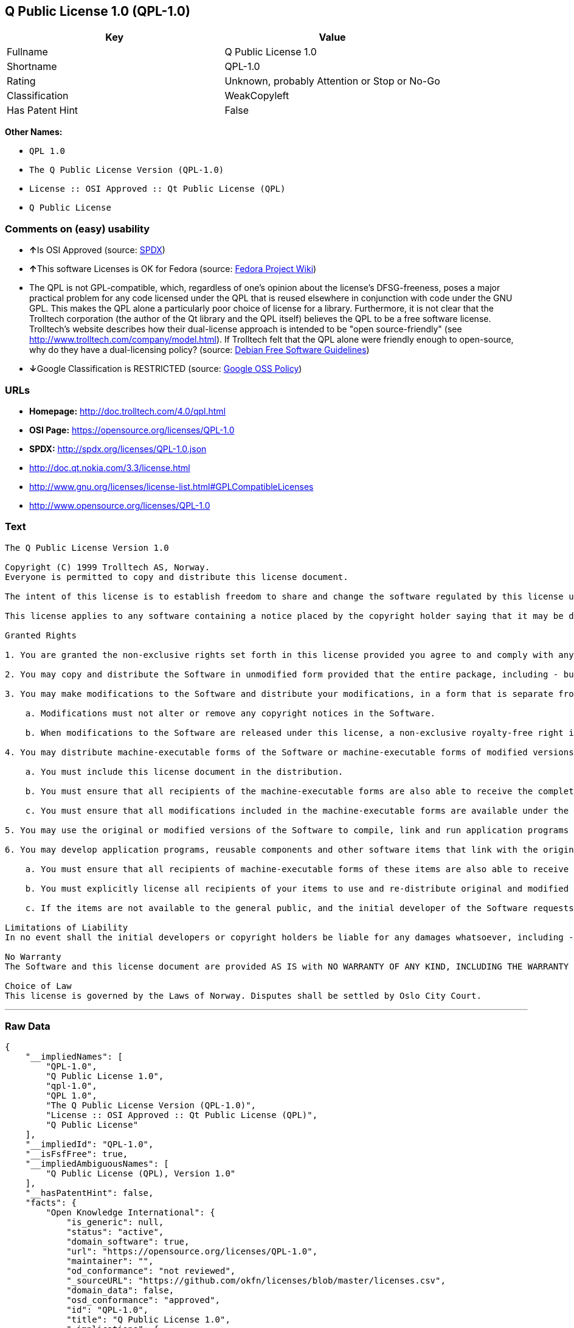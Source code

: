 == Q Public License 1.0 (QPL-1.0)

[cols=",",options="header",]
|====================================================
|Key |Value
|Fullname |Q Public License 1.0
|Shortname |QPL-1.0
|Rating |Unknown, probably Attention or Stop or No-Go
|Classification |WeakCopyleft
|Has Patent Hint |False
|====================================================

*Other Names:*

* `QPL 1.0`
* `The Q Public License Version (QPL-1.0)`
* `License :: OSI Approved :: Qt Public License (QPL)`
* `Q Public License`

=== Comments on (easy) usability

* **↑**Is OSI Approved (source:
https://spdx.org/licenses/QPL-1.0.html[SPDX])
* **↑**This software Licenses is OK for Fedora (source:
https://fedoraproject.org/wiki/Licensing:Main?rd=Licensing[Fedora
Project Wiki])
* The QPL is not GPL-compatible, which, regardless of one's opinion
about the license's DFSG-freeness, poses a major practical problem for
any code licensed under the QPL that is reused elsewhere in conjunction
with code under the GNU GPL. This makes the QPL alone a particularly
poor choice of license for a library. Furthermore, it is not clear that
the Trolltech corporation (the author of the Qt library and the QPL
itself) believes the QPL to be a free software license. Trolltech's
website describes how their dual-license approach is intended to be
"open source-friendly" (see
http://www.trolltech.com/company/model.html). If Trolltech felt that the
QPL alone were friendly enough to open-source, why do they have a
dual-licensing policy? (source:
https://wiki.debian.org/DFSGLicenses[Debian Free Software Guidelines])
* **↓**Google Classification is RESTRICTED (source:
https://opensource.google.com/docs/thirdparty/licenses/[Google OSS
Policy])

=== URLs

* *Homepage:* http://doc.trolltech.com/4.0/qpl.html
* *OSI Page:* https://opensource.org/licenses/QPL-1.0
* *SPDX:* http://spdx.org/licenses/QPL-1.0.json
* http://doc.qt.nokia.com/3.3/license.html
* http://www.gnu.org/licenses/license-list.html#GPLCompatibleLicenses
* http://www.opensource.org/licenses/QPL-1.0

=== Text

....
The Q Public License Version 1.0

Copyright (C) 1999 Trolltech AS, Norway.
Everyone is permitted to copy and distribute this license document.

The intent of this license is to establish freedom to share and change the software regulated by this license under the open source model.

This license applies to any software containing a notice placed by the copyright holder saying that it may be distributed under the terms of the Q Public License version 1.0. Such software is herein referred to as the Software. This license covers modification and distribution of the Software, use of third-party application programs based on the Software, and development of free software which uses the Software.

Granted Rights

1. You are granted the non-exclusive rights set forth in this license provided you agree to and comply with any and all conditions in this license. Whole or partial distribution of the Software, or software items that link with the Software, in any form signifies acceptance of this license.

2. You may copy and distribute the Software in unmodified form provided that the entire package, including - but not restricted to - copyright, trademark notices and disclaimers, as released by the initial developer of the Software, is distributed.

3. You may make modifications to the Software and distribute your modifications, in a form that is separate from the Software, such as patches. The following restrictions apply to modifications:

    a. Modifications must not alter or remove any copyright notices in the Software.

    b. When modifications to the Software are released under this license, a non-exclusive royalty-free right is granted to the initial developer of the Software to distribute your modification in future versions of the Software provided such versions remain available under these terms in addition to any other license(s) of the initial developer.

4. You may distribute machine-executable forms of the Software or machine-executable forms of modified versions of the Software, provided that you meet these restrictions:

    a. You must include this license document in the distribution.

    b. You must ensure that all recipients of the machine-executable forms are also able to receive the complete machine-readable source code to the distributed Software, including all modifications, without any charge beyond the costs of data transfer, and place prominent notices in the distribution explaining this.

    c. You must ensure that all modifications included in the machine-executable forms are available under the terms of this license.

5. You may use the original or modified versions of the Software to compile, link and run application programs legally developed by you or by others.

6. You may develop application programs, reusable components and other software items that link with the original or modified versions of the Software. These items, when distributed, are subject to the following requirements:

    a. You must ensure that all recipients of machine-executable forms of these items are also able to receive and use the complete machine-readable source code to the items without any charge beyond the costs of data transfer.

    b. You must explicitly license all recipients of your items to use and re-distribute original and modified versions of the items in both machine-executable and source code forms. The recipients must be able to do so without any charges whatsoever, and they must be able to re-distribute to anyone they choose.

    c. If the items are not available to the general public, and the initial developer of the Software requests a copy of the items, then you must supply one.

Limitations of Liability
In no event shall the initial developers or copyright holders be liable for any damages whatsoever, including - but not restricted to - lost revenue or profits or other direct, indirect, special, incidental or consequential damages, even if they have been advised of the possibility of such damages, except to the extent invariable law, if any, provides otherwise.

No Warranty
The Software and this license document are provided AS IS with NO WARRANTY OF ANY KIND, INCLUDING THE WARRANTY OF DESIGN, MERCHANTABILITY AND FITNESS FOR A PARTICULAR PURPOSE.

Choice of Law
This license is governed by the Laws of Norway. Disputes shall be settled by Oslo City Court.
....

'''''

=== Raw Data

....
{
    "__impliedNames": [
        "QPL-1.0",
        "Q Public License 1.0",
        "qpl-1.0",
        "QPL 1.0",
        "The Q Public License Version (QPL-1.0)",
        "License :: OSI Approved :: Qt Public License (QPL)",
        "Q Public License"
    ],
    "__impliedId": "QPL-1.0",
    "__isFsfFree": true,
    "__impliedAmbiguousNames": [
        "Q Public License (QPL), Version 1.0"
    ],
    "__hasPatentHint": false,
    "facts": {
        "Open Knowledge International": {
            "is_generic": null,
            "status": "active",
            "domain_software": true,
            "url": "https://opensource.org/licenses/QPL-1.0",
            "maintainer": "",
            "od_conformance": "not reviewed",
            "_sourceURL": "https://github.com/okfn/licenses/blob/master/licenses.csv",
            "domain_data": false,
            "osd_conformance": "approved",
            "id": "QPL-1.0",
            "title": "Q Public License 1.0",
            "_implications": {
                "__impliedNames": [
                    "QPL-1.0",
                    "Q Public License 1.0"
                ],
                "__impliedId": "QPL-1.0",
                "__impliedURLs": [
                    [
                        null,
                        "https://opensource.org/licenses/QPL-1.0"
                    ]
                ]
            },
            "domain_content": false
        },
        "LicenseName": {
            "implications": {
                "__impliedNames": [
                    "QPL-1.0",
                    "QPL-1.0",
                    "Q Public License 1.0",
                    "qpl-1.0",
                    "QPL 1.0",
                    "The Q Public License Version (QPL-1.0)",
                    "License :: OSI Approved :: Qt Public License (QPL)",
                    "Q Public License"
                ],
                "__impliedId": "QPL-1.0"
            },
            "shortname": "QPL-1.0",
            "otherNames": [
                "QPL-1.0",
                "Q Public License 1.0",
                "qpl-1.0",
                "QPL 1.0",
                "The Q Public License Version (QPL-1.0)",
                "License :: OSI Approved :: Qt Public License (QPL)",
                "Q Public License"
            ]
        },
        "SPDX": {
            "isSPDXLicenseDeprecated": false,
            "spdxFullName": "Q Public License 1.0",
            "spdxDetailsURL": "http://spdx.org/licenses/QPL-1.0.json",
            "_sourceURL": "https://spdx.org/licenses/QPL-1.0.html",
            "spdxLicIsOSIApproved": true,
            "spdxSeeAlso": [
                "http://doc.qt.nokia.com/3.3/license.html",
                "https://opensource.org/licenses/QPL-1.0"
            ],
            "_implications": {
                "__impliedNames": [
                    "QPL-1.0",
                    "Q Public License 1.0"
                ],
                "__impliedId": "QPL-1.0",
                "__impliedJudgement": [
                    [
                        "SPDX",
                        {
                            "tag": "PositiveJudgement",
                            "contents": "Is OSI Approved"
                        }
                    ]
                ],
                "__isOsiApproved": true,
                "__impliedURLs": [
                    [
                        "SPDX",
                        "http://spdx.org/licenses/QPL-1.0.json"
                    ],
                    [
                        null,
                        "http://doc.qt.nokia.com/3.3/license.html"
                    ],
                    [
                        null,
                        "https://opensource.org/licenses/QPL-1.0"
                    ]
                ]
            },
            "spdxLicenseId": "QPL-1.0"
        },
        "Fedora Project Wiki": {
            "GPLv2 Compat?": "NO",
            "rating": "Good",
            "Upstream URL": "http://doc.qt.digia.com/3.0/license.html",
            "GPLv3 Compat?": "NO",
            "Short Name": "QPL",
            "licenseType": "license",
            "_sourceURL": "https://fedoraproject.org/wiki/Licensing:Main?rd=Licensing",
            "Full Name": "Q Public License",
            "FSF Free?": "Yes",
            "_implications": {
                "__impliedNames": [
                    "Q Public License"
                ],
                "__isFsfFree": true,
                "__impliedJudgement": [
                    [
                        "Fedora Project Wiki",
                        {
                            "tag": "PositiveJudgement",
                            "contents": "This software Licenses is OK for Fedora"
                        }
                    ]
                ]
            }
        },
        "Scancode": {
            "otherUrls": [
                "http://doc.qt.nokia.com/3.3/license.html",
                "http://www.gnu.org/licenses/license-list.html#GPLCompatibleLicenses",
                "http://www.opensource.org/licenses/QPL-1.0",
                "https://opensource.org/licenses/QPL-1.0"
            ],
            "homepageUrl": "http://doc.trolltech.com/4.0/qpl.html",
            "shortName": "QPL 1.0",
            "textUrls": null,
            "text": "The Q Public License Version 1.0\n\nCopyright (C) 1999 Trolltech AS, Norway.\nEveryone is permitted to copy and distribute this license document.\n\nThe intent of this license is to establish freedom to share and change the software regulated by this license under the open source model.\n\nThis license applies to any software containing a notice placed by the copyright holder saying that it may be distributed under the terms of the Q Public License version 1.0. Such software is herein referred to as the Software. This license covers modification and distribution of the Software, use of third-party application programs based on the Software, and development of free software which uses the Software.\n\nGranted Rights\n\n1. You are granted the non-exclusive rights set forth in this license provided you agree to and comply with any and all conditions in this license. Whole or partial distribution of the Software, or software items that link with the Software, in any form signifies acceptance of this license.\n\n2. You may copy and distribute the Software in unmodified form provided that the entire package, including - but not restricted to - copyright, trademark notices and disclaimers, as released by the initial developer of the Software, is distributed.\n\n3. You may make modifications to the Software and distribute your modifications, in a form that is separate from the Software, such as patches. The following restrictions apply to modifications:\n\n    a. Modifications must not alter or remove any copyright notices in the Software.\n\n    b. When modifications to the Software are released under this license, a non-exclusive royalty-free right is granted to the initial developer of the Software to distribute your modification in future versions of the Software provided such versions remain available under these terms in addition to any other license(s) of the initial developer.\n\n4. You may distribute machine-executable forms of the Software or machine-executable forms of modified versions of the Software, provided that you meet these restrictions:\n\n    a. You must include this license document in the distribution.\n\n    b. You must ensure that all recipients of the machine-executable forms are also able to receive the complete machine-readable source code to the distributed Software, including all modifications, without any charge beyond the costs of data transfer, and place prominent notices in the distribution explaining this.\n\n    c. You must ensure that all modifications included in the machine-executable forms are available under the terms of this license.\n\n5. You may use the original or modified versions of the Software to compile, link and run application programs legally developed by you or by others.\n\n6. You may develop application programs, reusable components and other software items that link with the original or modified versions of the Software. These items, when distributed, are subject to the following requirements:\n\n    a. You must ensure that all recipients of machine-executable forms of these items are also able to receive and use the complete machine-readable source code to the items without any charge beyond the costs of data transfer.\n\n    b. You must explicitly license all recipients of your items to use and re-distribute original and modified versions of the items in both machine-executable and source code forms. The recipients must be able to do so without any charges whatsoever, and they must be able to re-distribute to anyone they choose.\n\n    c. If the items are not available to the general public, and the initial developer of the Software requests a copy of the items, then you must supply one.\n\nLimitations of Liability\nIn no event shall the initial developers or copyright holders be liable for any damages whatsoever, including - but not restricted to - lost revenue or profits or other direct, indirect, special, incidental or consequential damages, even if they have been advised of the possibility of such damages, except to the extent invariable law, if any, provides otherwise.\n\nNo Warranty\nThe Software and this license document are provided AS IS with NO WARRANTY OF ANY KIND, INCLUDING THE WARRANTY OF DESIGN, MERCHANTABILITY AND FITNESS FOR A PARTICULAR PURPOSE.\n\nChoice of Law\nThis license is governed by the Laws of Norway. Disputes shall be settled by Oslo City Court.",
            "category": "Copyleft Limited",
            "osiUrl": null,
            "owner": "Trolltech",
            "_sourceURL": "https://github.com/nexB/scancode-toolkit/blob/develop/src/licensedcode/data/licenses/qpl-1.0.yml",
            "key": "qpl-1.0",
            "name": "Q Public License Version 1.0",
            "spdxId": "QPL-1.0",
            "_implications": {
                "__impliedNames": [
                    "qpl-1.0",
                    "QPL 1.0",
                    "QPL-1.0"
                ],
                "__impliedId": "QPL-1.0",
                "__impliedCopyleft": [
                    [
                        "Scancode",
                        "WeakCopyleft"
                    ]
                ],
                "__calculatedCopyleft": "WeakCopyleft",
                "__impliedText": "The Q Public License Version 1.0\n\nCopyright (C) 1999 Trolltech AS, Norway.\nEveryone is permitted to copy and distribute this license document.\n\nThe intent of this license is to establish freedom to share and change the software regulated by this license under the open source model.\n\nThis license applies to any software containing a notice placed by the copyright holder saying that it may be distributed under the terms of the Q Public License version 1.0. Such software is herein referred to as the Software. This license covers modification and distribution of the Software, use of third-party application programs based on the Software, and development of free software which uses the Software.\n\nGranted Rights\n\n1. You are granted the non-exclusive rights set forth in this license provided you agree to and comply with any and all conditions in this license. Whole or partial distribution of the Software, or software items that link with the Software, in any form signifies acceptance of this license.\n\n2. You may copy and distribute the Software in unmodified form provided that the entire package, including - but not restricted to - copyright, trademark notices and disclaimers, as released by the initial developer of the Software, is distributed.\n\n3. You may make modifications to the Software and distribute your modifications, in a form that is separate from the Software, such as patches. The following restrictions apply to modifications:\n\n    a. Modifications must not alter or remove any copyright notices in the Software.\n\n    b. When modifications to the Software are released under this license, a non-exclusive royalty-free right is granted to the initial developer of the Software to distribute your modification in future versions of the Software provided such versions remain available under these terms in addition to any other license(s) of the initial developer.\n\n4. You may distribute machine-executable forms of the Software or machine-executable forms of modified versions of the Software, provided that you meet these restrictions:\n\n    a. You must include this license document in the distribution.\n\n    b. You must ensure that all recipients of the machine-executable forms are also able to receive the complete machine-readable source code to the distributed Software, including all modifications, without any charge beyond the costs of data transfer, and place prominent notices in the distribution explaining this.\n\n    c. You must ensure that all modifications included in the machine-executable forms are available under the terms of this license.\n\n5. You may use the original or modified versions of the Software to compile, link and run application programs legally developed by you or by others.\n\n6. You may develop application programs, reusable components and other software items that link with the original or modified versions of the Software. These items, when distributed, are subject to the following requirements:\n\n    a. You must ensure that all recipients of machine-executable forms of these items are also able to receive and use the complete machine-readable source code to the items without any charge beyond the costs of data transfer.\n\n    b. You must explicitly license all recipients of your items to use and re-distribute original and modified versions of the items in both machine-executable and source code forms. The recipients must be able to do so without any charges whatsoever, and they must be able to re-distribute to anyone they choose.\n\n    c. If the items are not available to the general public, and the initial developer of the Software requests a copy of the items, then you must supply one.\n\nLimitations of Liability\nIn no event shall the initial developers or copyright holders be liable for any damages whatsoever, including - but not restricted to - lost revenue or profits or other direct, indirect, special, incidental or consequential damages, even if they have been advised of the possibility of such damages, except to the extent invariable law, if any, provides otherwise.\n\nNo Warranty\nThe Software and this license document are provided AS IS with NO WARRANTY OF ANY KIND, INCLUDING THE WARRANTY OF DESIGN, MERCHANTABILITY AND FITNESS FOR A PARTICULAR PURPOSE.\n\nChoice of Law\nThis license is governed by the Laws of Norway. Disputes shall be settled by Oslo City Court.",
                "__impliedURLs": [
                    [
                        "Homepage",
                        "http://doc.trolltech.com/4.0/qpl.html"
                    ],
                    [
                        null,
                        "http://doc.qt.nokia.com/3.3/license.html"
                    ],
                    [
                        null,
                        "http://www.gnu.org/licenses/license-list.html#GPLCompatibleLicenses"
                    ],
                    [
                        null,
                        "http://www.opensource.org/licenses/QPL-1.0"
                    ],
                    [
                        null,
                        "https://opensource.org/licenses/QPL-1.0"
                    ]
                ]
            }
        },
        "OpenChainPolicyTemplate": {
            "isSaaSDeemed": "no",
            "licenseType": "copyleft",
            "freedomOrDeath": "no",
            "typeCopyleft": "weak",
            "_sourceURL": "https://github.com/OpenChain-Project/curriculum/raw/ddf1e879341adbd9b297cd67c5d5c16b2076540b/policy-template/Open%20Source%20Policy%20Template%20for%20OpenChain%20Specification%201.2.ods",
            "name": "Q Public License ",
            "commercialUse": true,
            "spdxId": "QPL-1.0",
            "_implications": {
                "__impliedNames": [
                    "QPL-1.0"
                ]
            }
        },
        "Debian Free Software Guidelines": {
            "LicenseName": "Q Public License (QPL), Version 1.0",
            "State": "DFSGStateUnsettled",
            "_sourceURL": "https://wiki.debian.org/DFSGLicenses",
            "_implications": {
                "__impliedNames": [
                    "QPL-1.0"
                ],
                "__impliedAmbiguousNames": [
                    "Q Public License (QPL), Version 1.0"
                ],
                "__impliedJudgement": [
                    [
                        "Debian Free Software Guidelines",
                        {
                            "tag": "NeutralJudgement",
                            "contents": "The QPL is not GPL-compatible, which, regardless of one's opinion about the license's DFSG-freeness, poses a major practical problem for any code licensed under the QPL that is reused elsewhere in conjunction with code under the GNU GPL. This makes the QPL alone a particularly poor choice of license for a library. Furthermore, it is not clear that the Trolltech corporation (the author of the Qt library and the QPL itself) believes the QPL to be a free software license. Trolltech's website describes how their dual-license approach is intended to be \"open source-friendly\" (see http://www.trolltech.com/company/model.html). If Trolltech felt that the QPL alone were friendly enough to open-source, why do they have a dual-licensing policy?"
                        }
                    ]
                ]
            },
            "Comment": "The QPL is not GPL-compatible, which, regardless of one's opinion about the license's DFSG-freeness, poses a major practical problem for any code licensed under the QPL that is reused elsewhere in conjunction with code under the GNU GPL. This makes the QPL alone a particularly poor choice of license for a library. Furthermore, it is not clear that the Trolltech corporation (the author of the Qt library and the QPL itself) believes the QPL to be a free software license. Trolltech's website describes how their dual-license approach is intended to be \"open source-friendly\" (see http://www.trolltech.com/company/model.html). If Trolltech felt that the QPL alone were friendly enough to open-source, why do they have a dual-licensing policy?",
            "LicenseId": "QPL-1.0"
        },
        "OpenSourceInitiative": {
            "text": [
                {
                    "url": "https://opensource.org/licenses/QPL-1.0",
                    "title": "HTML",
                    "media_type": "text/html"
                }
            ],
            "identifiers": [
                {
                    "identifier": "QPL-1.0",
                    "scheme": "DEP5"
                },
                {
                    "identifier": "QPL-1.0",
                    "scheme": "SPDX"
                },
                {
                    "identifier": "License :: OSI Approved :: Qt Public License (QPL)",
                    "scheme": "Trove"
                }
            ],
            "superseded_by": null,
            "_sourceURL": "https://opensource.org/licenses/",
            "name": "The Q Public License Version (QPL-1.0)",
            "other_names": [],
            "keywords": [
                "osi-approved"
            ],
            "id": "QPL-1.0",
            "links": [
                {
                    "note": "OSI Page",
                    "url": "https://opensource.org/licenses/QPL-1.0"
                }
            ],
            "_implications": {
                "__impliedNames": [
                    "QPL-1.0",
                    "The Q Public License Version (QPL-1.0)",
                    "QPL-1.0",
                    "QPL-1.0",
                    "License :: OSI Approved :: Qt Public License (QPL)"
                ],
                "__impliedURLs": [
                    [
                        "OSI Page",
                        "https://opensource.org/licenses/QPL-1.0"
                    ]
                ]
            }
        },
        "Wikipedia": {
            "Linking": {
                "value": "Limited",
                "description": "linking of the licensed code with code licensed under a different license (e.g. when the code is provided as a library)"
            },
            "Publication date": null,
            "_sourceURL": "https://en.wikipedia.org/wiki/Comparison_of_free_and_open-source_software_licenses",
            "Koordinaten": {
                "name": "Q Public License",
                "version": null,
                "spdxId": "QPL-1.0"
            },
            "_implications": {
                "__impliedNames": [
                    "QPL-1.0",
                    "Q Public License"
                ],
                "__hasPatentHint": false
            },
            "Modification": {
                "value": "Limited",
                "description": "modification of the code by a licensee"
            }
        },
        "Google OSS Policy": {
            "rating": "RESTRICTED",
            "_sourceURL": "https://opensource.google.com/docs/thirdparty/licenses/",
            "id": "QPL-1.0",
            "_implications": {
                "__impliedNames": [
                    "QPL-1.0"
                ],
                "__impliedJudgement": [
                    [
                        "Google OSS Policy",
                        {
                            "tag": "NegativeJudgement",
                            "contents": "Google Classification is RESTRICTED"
                        }
                    ]
                ]
            }
        }
    },
    "__impliedJudgement": [
        [
            "Debian Free Software Guidelines",
            {
                "tag": "NeutralJudgement",
                "contents": "The QPL is not GPL-compatible, which, regardless of one's opinion about the license's DFSG-freeness, poses a major practical problem for any code licensed under the QPL that is reused elsewhere in conjunction with code under the GNU GPL. This makes the QPL alone a particularly poor choice of license for a library. Furthermore, it is not clear that the Trolltech corporation (the author of the Qt library and the QPL itself) believes the QPL to be a free software license. Trolltech's website describes how their dual-license approach is intended to be \"open source-friendly\" (see http://www.trolltech.com/company/model.html). If Trolltech felt that the QPL alone were friendly enough to open-source, why do they have a dual-licensing policy?"
            }
        ],
        [
            "Fedora Project Wiki",
            {
                "tag": "PositiveJudgement",
                "contents": "This software Licenses is OK for Fedora"
            }
        ],
        [
            "Google OSS Policy",
            {
                "tag": "NegativeJudgement",
                "contents": "Google Classification is RESTRICTED"
            }
        ],
        [
            "SPDX",
            {
                "tag": "PositiveJudgement",
                "contents": "Is OSI Approved"
            }
        ]
    ],
    "__impliedCopyleft": [
        [
            "Scancode",
            "WeakCopyleft"
        ]
    ],
    "__calculatedCopyleft": "WeakCopyleft",
    "__isOsiApproved": true,
    "__impliedText": "The Q Public License Version 1.0\n\nCopyright (C) 1999 Trolltech AS, Norway.\nEveryone is permitted to copy and distribute this license document.\n\nThe intent of this license is to establish freedom to share and change the software regulated by this license under the open source model.\n\nThis license applies to any software containing a notice placed by the copyright holder saying that it may be distributed under the terms of the Q Public License version 1.0. Such software is herein referred to as the Software. This license covers modification and distribution of the Software, use of third-party application programs based on the Software, and development of free software which uses the Software.\n\nGranted Rights\n\n1. You are granted the non-exclusive rights set forth in this license provided you agree to and comply with any and all conditions in this license. Whole or partial distribution of the Software, or software items that link with the Software, in any form signifies acceptance of this license.\n\n2. You may copy and distribute the Software in unmodified form provided that the entire package, including - but not restricted to - copyright, trademark notices and disclaimers, as released by the initial developer of the Software, is distributed.\n\n3. You may make modifications to the Software and distribute your modifications, in a form that is separate from the Software, such as patches. The following restrictions apply to modifications:\n\n    a. Modifications must not alter or remove any copyright notices in the Software.\n\n    b. When modifications to the Software are released under this license, a non-exclusive royalty-free right is granted to the initial developer of the Software to distribute your modification in future versions of the Software provided such versions remain available under these terms in addition to any other license(s) of the initial developer.\n\n4. You may distribute machine-executable forms of the Software or machine-executable forms of modified versions of the Software, provided that you meet these restrictions:\n\n    a. You must include this license document in the distribution.\n\n    b. You must ensure that all recipients of the machine-executable forms are also able to receive the complete machine-readable source code to the distributed Software, including all modifications, without any charge beyond the costs of data transfer, and place prominent notices in the distribution explaining this.\n\n    c. You must ensure that all modifications included in the machine-executable forms are available under the terms of this license.\n\n5. You may use the original or modified versions of the Software to compile, link and run application programs legally developed by you or by others.\n\n6. You may develop application programs, reusable components and other software items that link with the original or modified versions of the Software. These items, when distributed, are subject to the following requirements:\n\n    a. You must ensure that all recipients of machine-executable forms of these items are also able to receive and use the complete machine-readable source code to the items without any charge beyond the costs of data transfer.\n\n    b. You must explicitly license all recipients of your items to use and re-distribute original and modified versions of the items in both machine-executable and source code forms. The recipients must be able to do so without any charges whatsoever, and they must be able to re-distribute to anyone they choose.\n\n    c. If the items are not available to the general public, and the initial developer of the Software requests a copy of the items, then you must supply one.\n\nLimitations of Liability\nIn no event shall the initial developers or copyright holders be liable for any damages whatsoever, including - but not restricted to - lost revenue or profits or other direct, indirect, special, incidental or consequential damages, even if they have been advised of the possibility of such damages, except to the extent invariable law, if any, provides otherwise.\n\nNo Warranty\nThe Software and this license document are provided AS IS with NO WARRANTY OF ANY KIND, INCLUDING THE WARRANTY OF DESIGN, MERCHANTABILITY AND FITNESS FOR A PARTICULAR PURPOSE.\n\nChoice of Law\nThis license is governed by the Laws of Norway. Disputes shall be settled by Oslo City Court.",
    "__impliedURLs": [
        [
            "SPDX",
            "http://spdx.org/licenses/QPL-1.0.json"
        ],
        [
            null,
            "http://doc.qt.nokia.com/3.3/license.html"
        ],
        [
            null,
            "https://opensource.org/licenses/QPL-1.0"
        ],
        [
            "Homepage",
            "http://doc.trolltech.com/4.0/qpl.html"
        ],
        [
            null,
            "http://www.gnu.org/licenses/license-list.html#GPLCompatibleLicenses"
        ],
        [
            null,
            "http://www.opensource.org/licenses/QPL-1.0"
        ],
        [
            "OSI Page",
            "https://opensource.org/licenses/QPL-1.0"
        ]
    ]
}
....